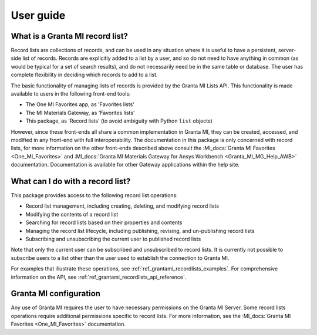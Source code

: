 .. _ref_user_guide:

User guide
##########

What is a Granta MI record list?
--------------------------------

Record lists are collections of records, and can be used in any situation where it is useful to have
a persistent, server-side list of records. Records are explicitly added to a list by a user, and so
do not need to have anything in common (as would be typical for a set of search results), and do not
necessarily need be in the same table or database. The user has complete flexibility in deciding
which records to add to a list.

The basic functionality of managing lists of records is provided by the Granta MI Lists API.
This functionality is made available to users in the following front-end tools:

* The One MI Favorites app, as 'Favorites lists'
* The MI Materials Gateway, as 'Favorites lists'
* This package, as 'Record lists' (to avoid ambiguity with Python ``list`` objects)

However, since these front-ends all share a common implementation in Granta MI, they can be created,
accessed, and modified in any front-end with full interoperability. The documentation in this
package is only concerned with record lists, for more information on the other front-ends described
above consult the :MI_docs:`Granta MI Favorites <One_MI_Favorites>` and
:MI_docs:`Granta MI Materials Gateway for Ansys Workbench <Granta_MI_MG_Help_AWB>` documentation.
Documentation is available for other Gateway applications within the help site.


What can I do with a record list?
---------------------------------

This package provides access to the following record list operations:

* Record list management, including creating, deleting, and modifying record lists
* Modifying the contents of a record list
* Searching for record lists based on their properties and contents
* Managing the record list lifecycle, including publishing, revising, and un-publishing record lists
* Subscribing and unsubscribing the current user to published record lists

Note that only the current user can be subscribed and unsubscribed to record lists. It is currently
not possible to subscribe users to a list other than the user used to establish the connection to
Granta MI.

For examples that illustrate these operations, see :ref:`ref_grantami_recordlists_examples`. For
comprehensive information on the API, see :ref:`ref_grantami_recordlists_api_reference`.


Granta MI configuration
-----------------------

Any use of Granta MI requires the user to have necessary permissions on the Granta MI Server. Some
record lists operations require additional permissions specific to record lists. For more
information, see the :MI_docs:`Granta MI Favorites <One_MI_Favorites>` documentation.
